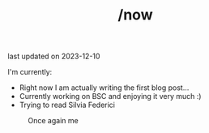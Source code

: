#+TITLE: /now
last updated on 2023-12-10

I'm currently:
- Right now I am actually writing the first blog post...
- Currently working on BSC and enjoying it very much :)
- Trying to read Silvia Federici

#+caption: Once again me
#+attr_html: :width
[[./images/gafanhotoDither.png]]
